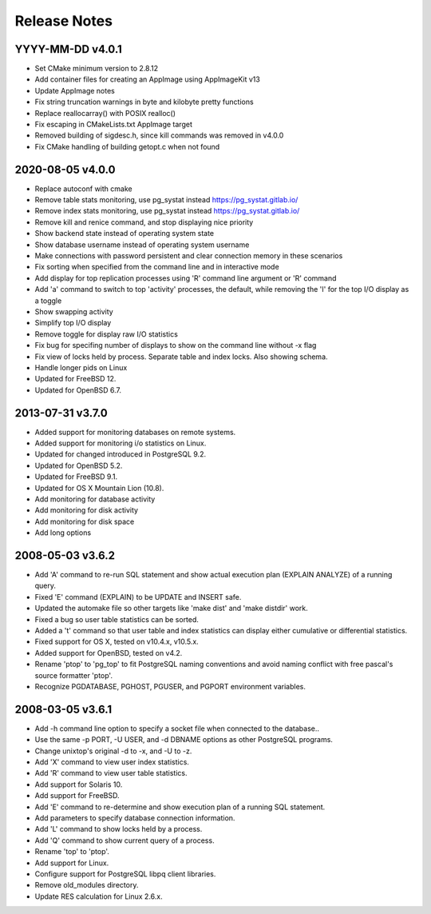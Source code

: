 Release Notes
=============

YYYY-MM-DD v4.0.1
-----------------

* Set CMake minimum version to 2.8.12
* Add container files for creating an AppImage using AppImageKit v13
* Update AppImage notes
* Fix string truncation warnings in byte and kilobyte pretty functions
* Replace reallocarray() with POSIX realloc()
* Fix escaping in CMakeLists.txt AppImage target
* Removed building of sigdesc.h, since kill commands was removed in v4.0.0
* Fix CMake handling of building getopt.c when not found

2020-08-05 v4.0.0
-----------------

* Replace autoconf with cmake
* Remove table stats monitoring, use pg_systat instead
  https://pg_systat.gitlab.io/
* Remove index stats monitoring, use pg_systat instead
  https://pg_systat.gitlab.io/
* Remove kill and renice command, and stop displaying nice priority
* Show backend state instead of operating system state
* Show database username instead of operating system username
* Make connections with password persistent and clear connection memory in
  these scenarios
* Fix sorting when specified from the command line and in interactive mode
* Add display for top replication processes using 'R' command line argument or
  'R' command
* Add 'a' command to switch to top 'activity' processes, the default, while
  removing the 'I' for the top I/O display as a toggle
* Show swapping activity
* Simplify top I/O display
* Remove toggle for display raw I/O statistics
* Fix bug for specifing number of displays to show on the command line without
  -x flag
* Fix view of locks held by process.  Separate table and index locks.  Also
  showing schema.
* Handle longer pids on Linux
* Updated for FreeBSD 12.
* Updated for OpenBSD 6.7.

2013-07-31 v3.7.0
-----------------

* Added support for monitoring databases on remote systems.
* Added support for monitoring i/o statistics on Linux.
* Updated for changed introduced in PostgreSQL 9.2.
* Updated for OpenBSD 5.2.
* Updated for FreeBSD 9.1.
* Updated for OS X Mountain Lion (10.8).
* Add monitoring for database activity
* Add monitoring for disk activity
* Add monitoring for disk space
* Add long options

2008-05-03 v3.6.2
-----------------

* Add 'A' command to re-run SQL statement and show actual execution plan
  (EXPLAIN ANALYZE) of a running query.
* Fixed 'E' command (EXPLAIN) to be UPDATE and INSERT safe.
* Updated the automake file so other targets like 'make dist' and 'make
  distdir' work.
* Fixed a bug so user table statistics can be sorted.
* Added a 't' command so that user table and index statistics can display
  either cumulative or differential statistics.
* Fixed support for OS X, tested on v10.4.x, v10.5.x.
* Added support for OpenBSD, tested on v4.2.
* Rename 'ptop' to 'pg_top' to fit PostgreSQL naming conventions and avoid
  naming conflict with free pascal's source formatter 'ptop'.
* Recognize PGDATABASE, PGHOST, PGUSER, and PGPORT environment variables.

2008-03-05 v3.6.1
-----------------

* Add -h command line option to specify a socket file when connected to the
  database..
* Use the same -p PORT, -U USER, and -d DBNAME options as other PostgreSQL
  programs.
* Change unixtop's original -d to -x, and -U to -z.
* Add 'X' command to view user index statistics.
* Add 'R' command to view user table statistics.
* Add support for Solaris 10.
* Add support for FreeBSD.
* Add 'E' command to re-determine and show execution plan of a running SQL
  statement.
* Add parameters to specify database connection information.
* Add 'L' command to show locks held by a process.
* Add 'Q' command to show current query of a process.
* Rename 'top' to 'ptop'.
* Add support for Linux.
* Configure support for PostgreSQL libpq client libraries.
* Remove old_modules directory.
* Update RES calculation for Linux 2.6.x.
